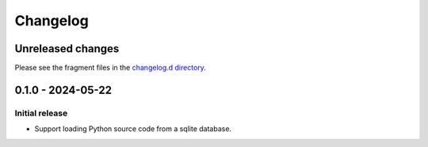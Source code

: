 ..
    This file is a part of sqliteimport <https://github.com/kurtmckee/sqliteimport>
    Copyright 2024 Kurt McKee <contactme@kurtmckee.org>
    SPDX-License-Identifier: MIT

..
    This is the sqliteimport changelog.

    It is managed and updated by scriv during development.
    Do not edit this file directly.
    Instead, run "scriv create" to create a new changelog fragment.


Changelog
*********


Unreleased changes
==================

Please see the fragment files in the `changelog.d directory`_.

..  _changelog.d directory: https://github.com/kurtmckee/sqliteimport/tree/main/changelog.d


..  scriv-insert-here

.. _changelog-0.1.0:

0.1.0 - 2024-05-22
==================

Initial release
---------------

*   Support loading Python source code from a sqlite database.
